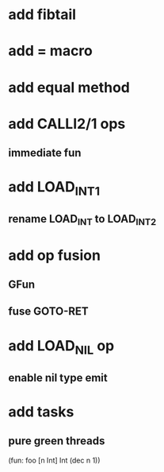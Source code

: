 * add fibtail
* add = macro
* add equal method
* add CALLI2/1 ops
** immediate fun
* add LOAD_INT1
** rename LOAD_INT to LOAD_INT2
* add op fusion
** GFun
** fuse GOTO-RET
* add LOAD_NIL op
** enable nil type emit
* add tasks
** pure green threads

(fun: foo [n Int] Int (dec n 1))
